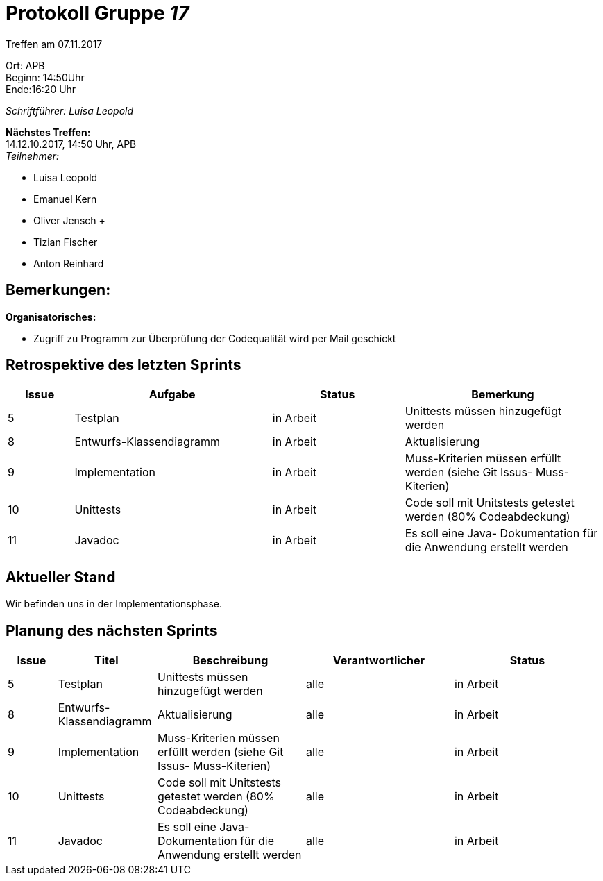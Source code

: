:gruppenNummer: 17
= Protokoll Gruppe__ {gruppenNummer}__

Treffen am 07.11.2017

Ort: APB +
Beginn: 14:50Uhr +
Ende:16:20 Uhr +

_Schriftführer: Luisa Leopold_

*Nächstes Treffen:* +
14.12.10.2017, 14:50 Uhr, APB +
_Teilnehmer:_ +

- Luisa Leopold +
- Emanuel Kern +
- Oliver Jensch	+
- Tizian Fischer +
- Anton Reinhard +

== Bemerkungen:
*Organisatorisches:*

- Zugriff zu Programm zur Überprüfung der Codequalität wird per Mail geschickt

== Retrospektive des letzten Sprints

[options="header", cols="1, 3, 2, 3"]
|===
|Issue
|Aufgabe
|Status
|Bemerkung

|5
|Testplan
|in Arbeit
|Unittests müssen hinzugefügt werden


|8
|Entwurfs-Klassendiagramm
|in Arbeit
|Aktualisierung

|9
|Implementation
|in Arbeit
|Muss-Kriterien müssen erfüllt werden (siehe Git Issus- Muss-Kiterien)


|10
|Unittests
|in Arbeit
|Code soll mit Unitstests getestet werden (80% Codeabdeckung)


|11
|Javadoc
|in Arbeit
|Es soll eine Java- Dokumentation für die Anwendung erstellt werden



|===

== Aktueller Stand
Wir befinden uns in der Implementationsphase. 

== Planung des nächsten Sprints

[options="header", cols="1, 2, 3, 3, 3"]
|===
|Issue
|Titel
|Beschreibung
|Verantwortlicher
|Status

|5
|Testplan
|Unittests müssen hinzugefügt werden
|alle
|in Arbeit

|8
|Entwurfs-Klassendiagramm
|Aktualisierung
|alle
|in Arbeit


|9
|Implementation
|Muss-Kriterien müssen erfüllt werden (siehe Git Issus- Muss-Kiterien)
|alle
|in Arbeit

|10
|Unittests
|Code soll mit Unitstests getestet werden (80% Codeabdeckung)
|alle
|in Arbeit

|11
|Javadoc
|Es soll eine Java- Dokumentation für die Anwendung erstellt werden
|alle
|in Arbeit

|==
